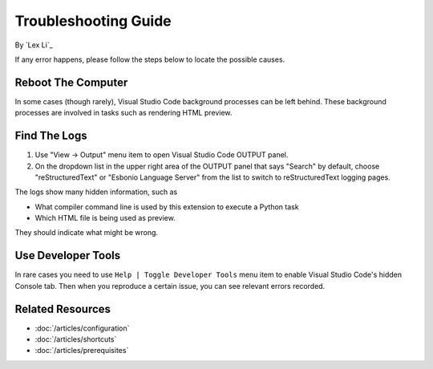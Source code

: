Troubleshooting Guide
=====================

By `Lex Li`_

If any error happens, please follow the steps below to locate the possible
causes.

Reboot The Computer
-------------------

In some cases (though rarely), Visual Studio Code background processes can be
left behind. These background processes are involved in tasks such as
rendering HTML preview.

Find The Logs
-------------
#. Use "View -> Output" menu item to open Visual Studio Code OUTPUT panel.
#. On the dropdown list in the upper right area of the OUTPUT panel that says
   "Search" by default, choose "reStructuredText" or "Esbonio Language Server"
   from the list to switch to reStructuredText logging pages.

The logs show many hidden information, such as

* What compiler command line is used by this extension to execute a Python task
* Which HTML file is being used as preview.

They should indicate what might be wrong.

Use Developer Tools
-------------------
In rare cases you need to use ``Help | Toggle Developer Tools`` menu item to
enable Visual Studio Code's hidden Console tab. Then when you reproduce a
certain issue, you can see relevant errors recorded.

Related Resources
-----------------

- :doc:`/articles/configuration`
- :doc:`/articles/shortcuts`
- :doc:`/articles/prerequisites`
